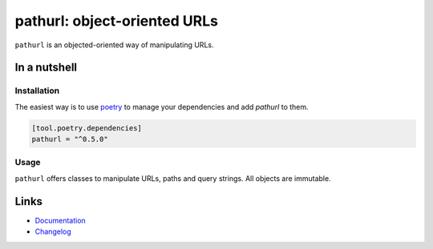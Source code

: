 =============================
pathurl: object-oriented URLs
=============================

.. image:: https://github.com/spapanik/pathurl/actions/workflows/tests.yml/badge.svg
  :alt: Tests
  :target: https://github.com/spapanik/pathurl/actions/workflows/tests.yml
.. image:: https://img.shields.io/github/license/spapanik/pathurl
  :alt: License
  :target: https://github.com/spapanik/pathurl/blob/main/LICENSE.txt
.. image:: https://img.shields.io/pypi/v/pathurl
  :alt: PyPI
  :target: https://pypi.org/project/pathurl
.. image:: https://pepy.tech/badge/pathurl
  :alt: Downloads
  :target: https://pepy.tech/project/pathurl
.. image:: https://img.shields.io/badge/code%20style-black-000000.svg
  :alt: code style: black
  :target: https://github.com/psf/black
.. image:: https://img.shields.io/badge/build%20automation-yamk-success
  :alt: build automation: yam
  :target: https://github.com/spapanik/yamk
.. image:: https://img.shields.io/endpoint?url=https://raw.githubusercontent.com/charliermarsh/ruff/main/assets/badge/v1.json
  :alt: Lint: ruff
  :target: https://github.com/charliermarsh/ruff

``pathurl`` is an objected-oriented way of manipulating URLs.

In a nutshell
-------------

Installation
^^^^^^^^^^^^

The easiest way is to use `poetry`_ to manage your dependencies and add *pathurl* to them.

.. code-block:: toml

    [tool.poetry.dependencies]
    pathurl = "^0.5.0"

Usage
^^^^^

``pathurl`` offers classes to manipulate URLs, paths and query strings. All objects are immutable.

Links
-----

- `Documentation`_
- `Changelog`_


.. _poetry: https://python-poetry.org/
.. _Changelog: https://github.com/spapanik/pathurl/blob/main/CHANGELOG.rst
.. _Documentation: https://pathurl.readthedocs.io/en/latest/
